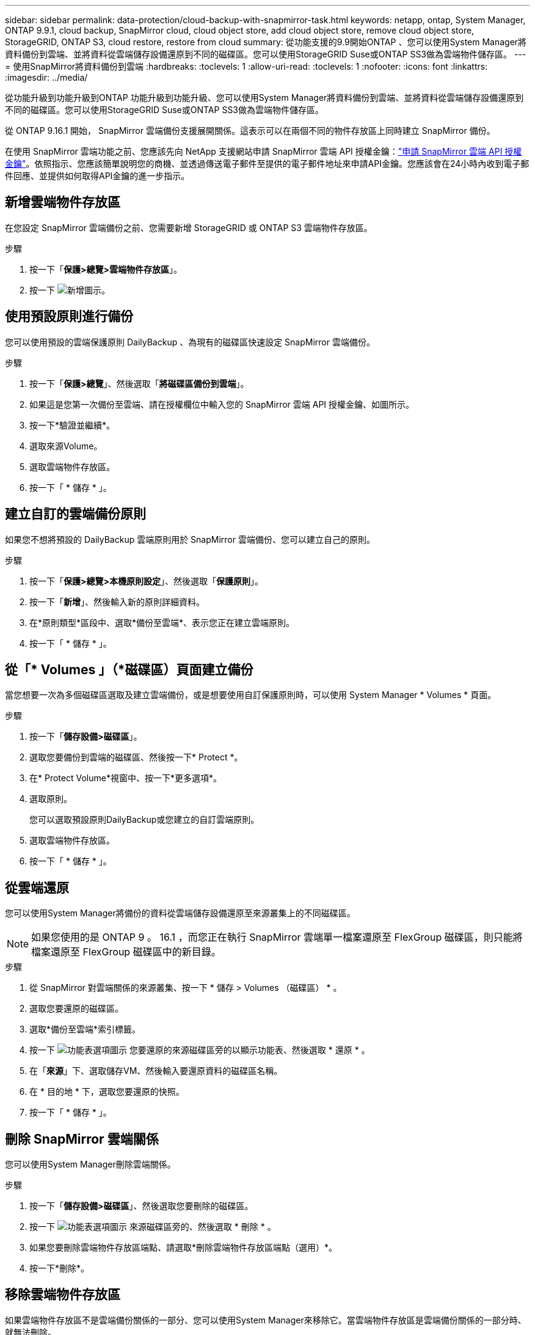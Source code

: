 ---
sidebar: sidebar 
permalink: data-protection/cloud-backup-with-snapmirror-task.html 
keywords: netapp, ontap, System Manager, ONTAP 9.9.1, cloud backup, SnapMirror cloud, cloud object store, add cloud object store, remove cloud object store, StorageGRID, ONTAP S3, cloud restore, restore from cloud 
summary: 從功能支援的9.9開始ONTAP 、您可以使用System Manager將資料備份到雲端、並將資料從雲端儲存設備還原到不同的磁碟區。您可以使用StorageGRID Suse或ONTAP SS3做為雲端物件儲存區。 
---
= 使用SnapMirror將資料備份到雲端
:hardbreaks:
:toclevels: 1
:allow-uri-read: 
:toclevels: 1
:nofooter: 
:icons: font
:linkattrs: 
:imagesdir: ../media/


[role="lead"]
從功能升級到功能升級到ONTAP 功能升級到功能升級、您可以使用System Manager將資料備份到雲端、並將資料從雲端儲存設備還原到不同的磁碟區。您可以使用StorageGRID Suse或ONTAP SS3做為雲端物件儲存區。

從 ONTAP 9.16.1 開始， SnapMirror 雲端備份支援展開關係。這表示可以在兩個不同的物件存放區上同時建立 SnapMirror 備份。

在使用 SnapMirror 雲端功能之前、您應該先向 NetApp 支援網站申請 SnapMirror 雲端 API 授權金鑰：link:https://mysupport.netapp.com/site/tools/snapmirror-cloud-api-key["申請 SnapMirror 雲端 API 授權金鑰"^]。依照指示、您應該簡單說明您的商機、並透過傳送電子郵件至提供的電子郵件地址來申請API金鑰。您應該會在24小時內收到電子郵件回應、並提供如何取得API金鑰的進一步指示。



== 新增雲端物件存放區

在您設定 SnapMirror 雲端備份之前、您需要新增 StorageGRID 或 ONTAP S3 雲端物件存放區。

.步驟
. 按一下「*保護>總覽>雲端物件存放區*」。
. 按一下 image:icon_add.gif["新增圖示"]。




== 使用預設原則進行備份

您可以使用預設的雲端保護原則 DailyBackup 、為現有的磁碟區快速設定 SnapMirror 雲端備份。

.步驟
. 按一下「*保護>總覽*」、然後選取「*將磁碟區備份到雲端*」。
. 如果這是您第一次備份至雲端、請在授權欄位中輸入您的 SnapMirror 雲端 API 授權金鑰、如圖所示。
. 按一下*驗證並繼續*。
. 選取來源Volume。
. 選取雲端物件存放區。
. 按一下「 * 儲存 * 」。




== 建立自訂的雲端備份原則

如果您不想將預設的 DailyBackup 雲端原則用於 SnapMirror 雲端備份、您可以建立自己的原則。

.步驟
. 按一下「*保護>總覽>本機原則設定*」、然後選取「*保護原則*」。
. 按一下「*新增*」、然後輸入新的原則詳細資料。
. 在*原則類型*區段中、選取*備份至雲端*、表示您正在建立雲端原則。
. 按一下「 * 儲存 * 」。




== 從「* Volumes *」（*磁碟區*）頁面建立備份

當您想要一次為多個磁碟區選取及建立雲端備份，或是想要使用自訂保護原則時，可以使用 System Manager * Volumes * 頁面。

.步驟
. 按一下「*儲存設備>磁碟區*」。
. 選取您要備份到雲端的磁碟區、然後按一下* Protect *。
. 在* Protect Volume*視窗中、按一下*更多選項*。
. 選取原則。
+
您可以選取預設原則DailyBackup或您建立的自訂雲端原則。

. 選取雲端物件存放區。
. 按一下「 * 儲存 * 」。




== 從雲端還原

您可以使用System Manager將備份的資料從雲端儲存設備還原至來源叢集上的不同磁碟區。


NOTE: 如果您使用的是 ONTAP 9 。 16.1 ，而您正在執行 SnapMirror 雲端單一檔案還原至 FlexGroup 磁碟區，則只能將檔案還原至 FlexGroup 磁碟區中的新目錄。

.步驟
. 從 SnapMirror 對雲端關係的來源叢集、按一下 * 儲存 > Volumes （磁碟區） * 。
. 選取您要還原的磁碟區。
. 選取*備份至雲端*索引標籤。
. 按一下 image:icon_kabob.gif["功能表選項圖示"] 您要還原的來源磁碟區旁的以顯示功能表、然後選取 * 還原 * 。
. 在「*來源*」下、選取儲存VM、然後輸入要還原資料的磁碟區名稱。
. 在 * 目的地 * 下，選取您要還原的快照。
. 按一下「 * 儲存 * 」。




== 刪除 SnapMirror 雲端關係

您可以使用System Manager刪除雲端關係。

.步驟
. 按一下「*儲存設備>磁碟區*」、然後選取您要刪除的磁碟區。
. 按一下 image:icon_kabob.gif["功能表選項圖示"] 來源磁碟區旁的、然後選取 * 刪除 * 。
. 如果您要刪除雲端物件存放區端點、請選取*刪除雲端物件存放區端點（選用）*。
. 按一下*刪除*。




== 移除雲端物件存放區

如果雲端物件存放區不是雲端備份關係的一部分、您可以使用System Manager來移除它。當雲端物件存放區是雲端備份關係的一部分時、就無法刪除。

.步驟
. 按一下「*保護>總覽>雲端物件存放區*」。
. 選取您要刪除的物件存放區、按一下 image:icon_kabob.gif["功能表選項圖示"] 並選取 * 刪除 * 。

